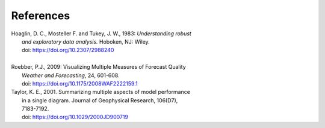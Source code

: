 **********
References
**********

.. _Hoaglin:

| Hoaglin, D. C., Mosteller F. and Tukey, J. W., 1983: *Understanding robust*
|   *and exploratory data analysis.* Hoboken, NJ: Wiley.
|   doi: https://doi.org/10.2307/2988240
|

.. _Roebber:

| Roebber, P.J., 2009: Visualizing Multiple Measures of Forecast Quality
|   *Weather and Forecasting*, 24, 601-608.
|   doi: https://doi.org/10.1175/2008WAF2222159.1

.. _Taylor:
| Taylor, K. E., 2001. Summarizing multiple aspects of model performance
|    in a single diagram. Journal of Geophysical Research, 106(D7),
|    7183-7192.
|    doi: https://doi.org/10.1029/2000JD900719

